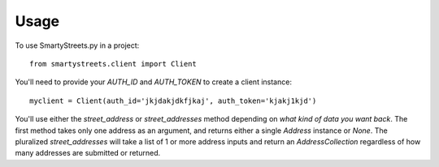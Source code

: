 =====
Usage
=====

To use SmartyStreets.py in a project::

    from smartystreets.client import Client

You'll need to provide your `AUTH_ID` and `AUTH_TOKEN` to create a client instance::

    myclient = Client(auth_id='jkjdakjdkfjkaj', auth_token='kjakj1kjd')

You'll use either the `street_address` or `street_addresses` method depending on
*what kind of data you want back*. The first method takes only one address as an
argument, and returns either a single `Address` instance or `None`. The pluralized
`street_addresses` will take a list of 1 or more address inputs and return an
`AddressCollection` regardless of how many addresses are submitted or returned.
